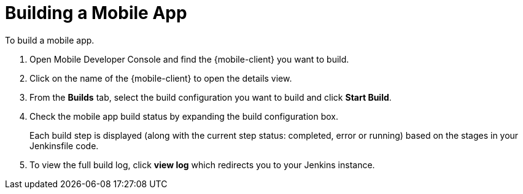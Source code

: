
//':context:' is a vital parameter. See: http://asciidoctor.org/docs/user-manual/#include-multiple
:context: proc_building-a-mobile-app

[id='{context}_proc_building-a-mobile-app']
= Building a Mobile App

To build a mobile app.

. Open Mobile Developer Console and find the {mobile-client} you want to build.

. Click on the name of the {mobile-client} to open the details view.

. From the *Builds* tab, select the build configuration you want to build and click *Start Build*.

. Check the mobile app build status by expanding the build configuration box.
+
Each build step is displayed (along with the current step status: completed, error or running) based on the stages in your Jenkinsfile code.

.  To view the full build log, click *view log* which redirects you to your Jenkins instance.
